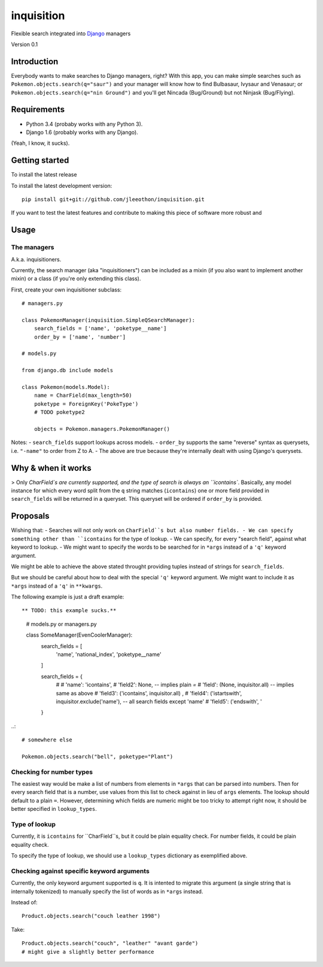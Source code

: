 ===========
inquisition
===========

Flexible search integrated into Django_ managers

.. _Django: https://www.djangoproject.com/

Version 0.1

------------
Introduction
------------

Everybody wants to make searches to Django managers, right? With this app, you can make simple searches such as ``Pokemon.objects.search(q="saur")`` and your manager will know how to find Bulbasaur, Ivysaur and Venasaur; or ``Pokemon.objects.search(q="nin Ground")`` and you'll get Nincada (Bug/Ground) but not Ninjask (Bug/Flying).

------------
Requirements
------------

- Python 3.4 (probaby works with any Python 3).
- Django 1.6 (probably works with any Django).

(Yeah, I know, it sucks).

---------------
Getting started
---------------

To install the latest release

To install the latest development version::

    pip install git+git://github.com/jleeothon/inquisition.git

If you want to test the latest features and contribute to making this piece of software more robust and 

-----
Usage
-----

~~~~~~~~~~~~
The managers
~~~~~~~~~~~~

A.k.a. inquisitioners.

Currently, the search manager (aka "inquisitioners") can be included as a mixin (if you also want to implement another mixin) or a class (if you're only extending this class).

First, create your own inquisitioner subclass::

    # managers.py

    class PokemonManager(inquisition.SimpleQSearchManager):
        search_fields = ['name', 'poketype__name']
        order_by = ['name', 'number']

    # models.py

    from django.db include models

    class Pokemon(models.Model):
        name = CharField(max_length=50)
        poketype = ForeignKey('PokeType')
        # TODO poketype2
        
        objects = Pokemon.managers.PokemonManager()

Notes:
- ``search_fields`` support lookups across models.
- ``order_by`` supports the same "reverse" syntax as querysets, i.e. ``"-name"`` to order from Z to A.
- The above are true because they're internally dealt with using Django's querysets.

-------------------
Why & when it works
-------------------

> Only `CharField`s are currently supported, and the type of search is always an ``icontains``. Basically, any model instance for which every word split from the ``q`` string matches (``icontains``) one or more field provided in ``search_fields`` will be returned in a queryset. This queryset will be ordered if ``order_by`` is provided.

---------
Proposals
---------

Wishing that:
- Searches will not only work on ``CharField``s but also number fields.
- We can specify something other than ``icontains`` for the type of lookup.
- We can specify, for every "search field", against what keyword to lookup.
- We might want to specify the words to be searched for in ``*args`` instead of a ``'q'`` keyword argument.

We might be able to achieve the above stated throught providing tuples instead of strings for ``search_fields``.

But we should be careful about how to deal with the special ``'q'`` keyword argument. We might want to include it as ``*args`` instead of a ``'q'`` in ``**kwargs``.

The following example is just a draft example::

** TODO: this example sucks.**

    # models.py or managers.py

    class SomeManager(EvenCoolerManager):
        search_fields = [
            'name', 'national_index', 'poketype__name'
        ]
        
        search_fields = {
            # 
            # 'name': 'icontains',
            # 'field2': None, -- implies plain `=`
            # 'field': (None, inquisitor.all) -- implies same as above
            # 'field3': ('icontains', inquisitor.all) ,
            # 'field4': ('istartswith', inquisitor.exclude('name'), -- all search fields except 'name'
            # 'field5': ('endswith', '
        }

..::

    # somewhere else

    Pokemon.objects.search("bell", poketype="Plant")

~~~~~~~~~~~~~~~~~~~~~~~~~
Checking for number types
~~~~~~~~~~~~~~~~~~~~~~~~~

The easiest way would be make a list of numbers from elements in ``*args`` that can be parsed into numbers. Then for every search field that is a number, use values from this list to check against in lieu of ``args`` elements. The lookup should default to a plain ``=``. However, determining which fields are numeric might be too tricky to attempt right now, it should be better specified in ``lookup_types``.

~~~~~~~~~~~~~~
Type of lookup
~~~~~~~~~~~~~~

Currently, it is ``icontains`` for ``CharField``s, but it could be plain equality check. For number fields, it could be plain equality check.

To specify the type of lookup, we should use a ``lookup_types`` dictionary as exemplified above.

~~~~~~~~~~~~~~~~~~~~~~~~~~~~~~~~~~~~~~~~~~~
Checking against specific keyword arguments
~~~~~~~~~~~~~~~~~~~~~~~~~~~~~~~~~~~~~~~~~~~

Currently, the only keyword argument supported is ``q``. It is intented to migrate this argument (a single string that is internally tokenized) to manually specify the list of words as in ``*args`` instead.

Instead of::

    Product.objects.search("couch leather 1998")

Take::

    Product.objects.search("couch", "leather" "avant garde")
    # might give a slightly better performance

